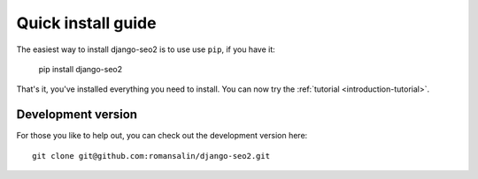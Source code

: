 .. _introduction-install:

Quick install guide
===================

The easiest way to install django-seo2 is to use use ``pip``, if you have it:

    pip install django-seo2

That's it, you've installed everything you need to install. You can now try the :ref:`tutorial <introduction-tutorial>`.


Development version
-------------------

For those you like to help out, you can check out the development version here::

    git clone git@github.com:romansalin/django-seo2.git

